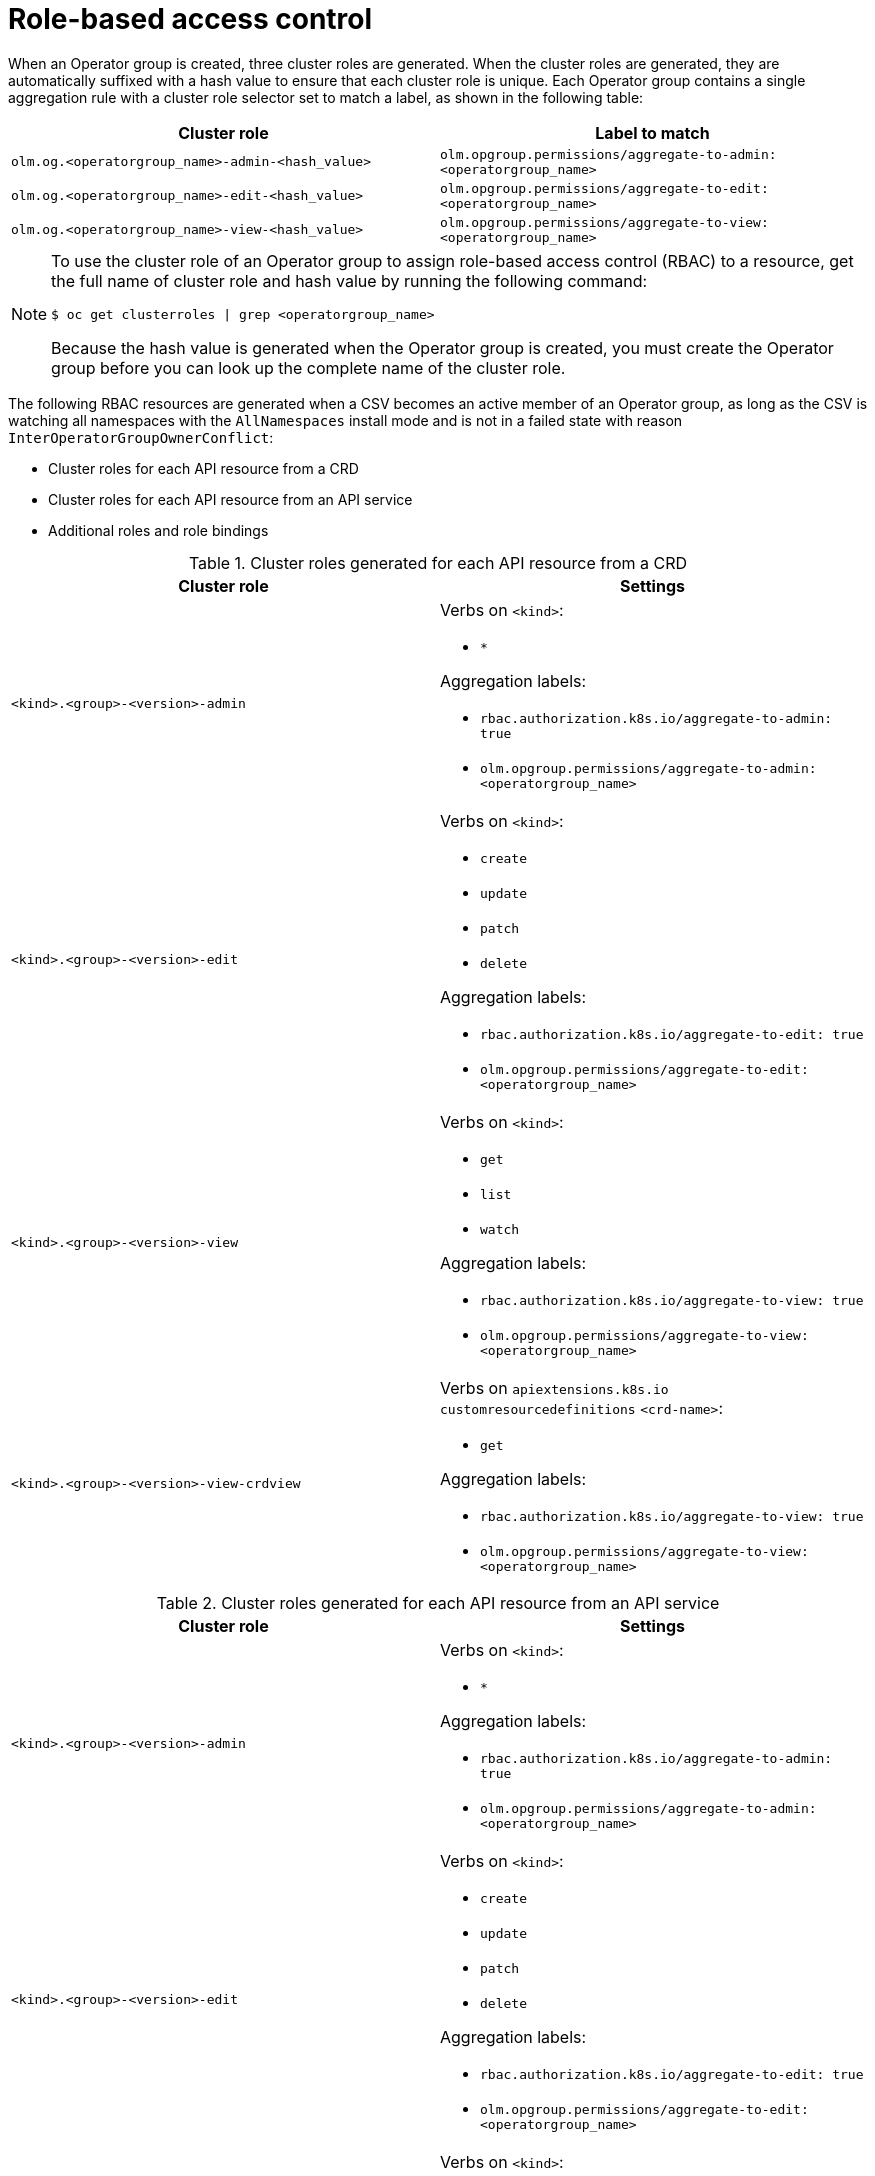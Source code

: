 // Module included in the following assemblies:
//
// * operators/understanding/olm/olm-understanding-operatorgroups.adoc

:_mod-docs-content-type: REFERENCE
[id="olm-operatorgroups-rbac_{context}"]
= Role-based access control

When an Operator group is created, three cluster roles are generated. When the cluster roles are generated, they are automatically suffixed with a hash value to ensure that each cluster role is unique. Each Operator group contains a single aggregation rule with a cluster role selector set to match a label, as shown in the following table:

[cols="1,1",options="header"]
|===
|Cluster role |Label to match

|`olm.og.<operatorgroup_name>-admin-<hash_value>`
|`olm.opgroup.permissions/aggregate-to-admin: <operatorgroup_name>`

|`olm.og.<operatorgroup_name>-edit-<hash_value>`
|`olm.opgroup.permissions/aggregate-to-edit: <operatorgroup_name>`

|`olm.og.<operatorgroup_name>-view-<hash_value>`
|`olm.opgroup.permissions/aggregate-to-view: <operatorgroup_name>`
|===

[NOTE]
====
To use the cluster role of an Operator group to assign role-based access control (RBAC) to a resource, get the full name of cluster role and hash value by running the following command:

[source,terminal]
----
$ oc get clusterroles | grep <operatorgroup_name>
----

Because the hash value is generated when the Operator group is created, you must create the Operator group before you can look up the complete name of the cluster role.
====

The following RBAC resources are generated when a CSV becomes an active member of an Operator group, as long as the CSV is watching all namespaces with the `AllNamespaces` install mode and is not in a failed state with reason `InterOperatorGroupOwnerConflict`:

* Cluster roles for each API resource from a CRD
* Cluster roles for each API resource from an API service
* Additional roles and role bindings

[id="olm-resources-per-api-resource-crd_{context}"]
.Cluster roles generated for each API resource from a CRD
[cols="1,1a",options="header"]
|===
|Cluster role |Settings

|`<kind>.<group>-<version>-admin`
|Verbs on `<kind>`:

* `*`

Aggregation labels:

* `rbac.authorization.k8s.io/aggregate-to-admin: true`
* `olm.opgroup.permissions/aggregate-to-admin: <operatorgroup_name>`

|`<kind>.<group>-<version>-edit`
|Verbs on `<kind>`:

* `create`
* `update`
* `patch`
* `delete`

Aggregation labels:

* `rbac.authorization.k8s.io/aggregate-to-edit: true`
* `olm.opgroup.permissions/aggregate-to-edit: <operatorgroup_name>`

|`<kind>.<group>-<version>-view`
|Verbs on `<kind>`:

* `get`
* `list`
* `watch`

Aggregation labels:

* `rbac.authorization.k8s.io/aggregate-to-view: true`
* `olm.opgroup.permissions/aggregate-to-view: <operatorgroup_name>`

|`<kind>.<group>-<version>-view-crdview`
|Verbs on `apiextensions.k8s.io` `customresourcedefinitions` `<crd-name>`:

* `get`

Aggregation labels:

* `rbac.authorization.k8s.io/aggregate-to-view: true`
*  `olm.opgroup.permissions/aggregate-to-view: <operatorgroup_name>`

|===

[id="olm-resources-per-api-resource-api_{context}"]
.Cluster roles generated for each API resource from an API service
[cols="1,1a",options="header"]
|===
|Cluster role |Settings

|`<kind>.<group>-<version>-admin`
|Verbs on `<kind>`:

* `*`

Aggregation labels:

* `rbac.authorization.k8s.io/aggregate-to-admin: true`
* `olm.opgroup.permissions/aggregate-to-admin: <operatorgroup_name>`

|`<kind>.<group>-<version>-edit`
|Verbs on `<kind>`:

* `create`
* `update`
* `patch`
* `delete`

Aggregation labels:

 * `rbac.authorization.k8s.io/aggregate-to-edit: true`
 * `olm.opgroup.permissions/aggregate-to-edit: <operatorgroup_name>`

|`<kind>.<group>-<version>-view`
|Verbs on `<kind>`:

* `get`
* `list`
* `watch`

Aggregation labels:

* `rbac.authorization.k8s.io/aggregate-to-view: true`
* `olm.opgroup.permissions/aggregate-to-view: <operatorgroup_name>`

|===

[id="olm-resources-additional-roles-rolebindings_{context}"]
.Additional roles and role bindings
* If the CSV defines exactly one target namespace that contains `*`, then a cluster role and corresponding cluster role binding are generated for each permission defined in the `permissions` field of the CSV. All resources generated are given the `olm.owner: <csv_name>` and `olm.owner.namespace: <csv_namespace>` labels.
* If the CSV does _not_ define exactly one target namespace that contains `*`, then all roles and role bindings in the Operator namespace with the `olm.owner: <csv_name>` and `olm.owner.namespace: <csv_namespace>` labels are copied into the target namespace.
